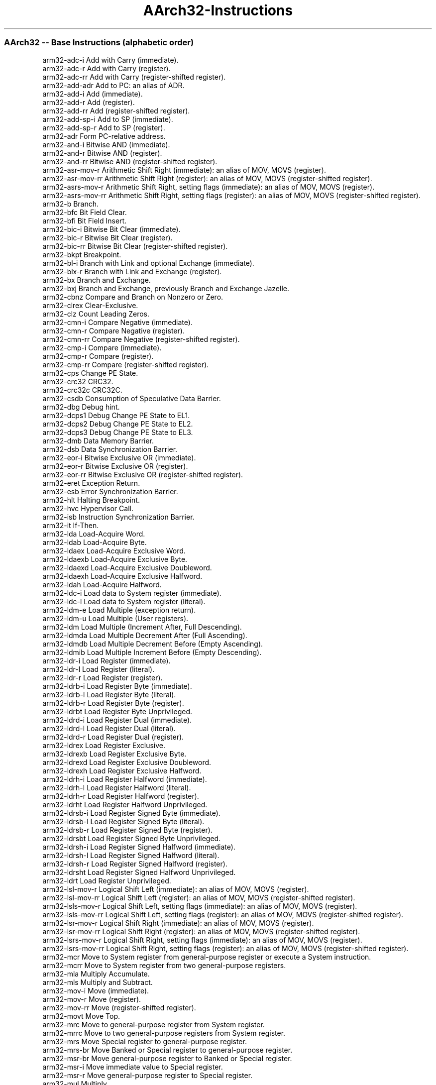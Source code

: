 .nh
.TH "AArch32-Instructions" "7" " "  " " " "
.SS AArch32 -- Base Instructions (alphabetic order)
 arm32-adc-i        Add with Carry (immediate).                                                                         
 arm32-adc-r        Add with Carry (register).                                                                          
 arm32-adc-rr       Add with Carry (register-shifted register).                                                         
 arm32-add-adr      Add to PC: an alias of ADR.                                                                         
 arm32-add-i        Add (immediate).                                                                                    
 arm32-add-r        Add (register).                                                                                     
 arm32-add-rr       Add (register-shifted register).                                                                    
 arm32-add-sp-i     Add to SP (immediate).                                                                              
 arm32-add-sp-r     Add to SP (register).                                                                               
 arm32-adr          Form PC-relative address.                                                                           
 arm32-and-i        Bitwise AND (immediate).                                                                            
 arm32-and-r        Bitwise AND (register).                                                                             
 arm32-and-rr       Bitwise AND (register-shifted register).                                                            
 arm32-asr-mov-r    Arithmetic Shift Right (immediate): an alias of MOV, MOVS (register).                               
 arm32-asr-mov-rr   Arithmetic Shift Right (register): an alias of MOV, MOVS (register-shifted register).               
 arm32-asrs-mov-r   Arithmetic Shift Right, setting flags (immediate): an alias of MOV, MOVS (register).                
 arm32-asrs-mov-rr  Arithmetic Shift Right, setting flags (register): an alias of MOV, MOVS (register-shifted register).
 arm32-b            Branch.                                                                                             
 arm32-bfc          Bit Field Clear.                                                                                    
 arm32-bfi          Bit Field Insert.                                                                                   
 arm32-bic-i        Bitwise Bit Clear (immediate).                                                                      
 arm32-bic-r        Bitwise Bit Clear (register).                                                                       
 arm32-bic-rr       Bitwise Bit Clear (register-shifted register).                                                      
 arm32-bkpt         Breakpoint.                                                                                         
 arm32-bl-i         Branch with Link and optional Exchange (immediate).                                                 
 arm32-blx-r        Branch with Link and Exchange (register).                                                           
 arm32-bx           Branch and Exchange.                                                                                
 arm32-bxj          Branch and Exchange, previously Branch and Exchange Jazelle.                                        
 arm32-cbnz         Compare and Branch on Nonzero or Zero.                                                              
 arm32-clrex        Clear-Exclusive.                                                                                    
 arm32-clz          Count Leading Zeros.                                                                                
 arm32-cmn-i        Compare Negative (immediate).                                                                       
 arm32-cmn-r        Compare Negative (register).                                                                        
 arm32-cmn-rr       Compare Negative (register-shifted register).                                                       
 arm32-cmp-i        Compare (immediate).                                                                                
 arm32-cmp-r        Compare (register).                                                                                 
 arm32-cmp-rr       Compare (register-shifted register).                                                                
 arm32-cps          Change PE State.                                                                                    
 arm32-crc32        CRC32.                                                                                              
 arm32-crc32c       CRC32C.                                                                                             
 arm32-csdb         Consumption of Speculative Data Barrier.                                                            
 arm32-dbg          Debug hint.                                                                                         
 arm32-dcps1        Debug Change PE State to EL1.                                                                       
 arm32-dcps2        Debug Change PE State to EL2.                                                                       
 arm32-dcps3        Debug Change PE State to EL3.                                                                       
 arm32-dmb          Data Memory Barrier.                                                                                
 arm32-dsb          Data Synchronization Barrier.                                                                       
 arm32-eor-i        Bitwise Exclusive OR (immediate).                                                                   
 arm32-eor-r        Bitwise Exclusive OR (register).                                                                    
 arm32-eor-rr       Bitwise Exclusive OR (register-shifted register).                                                   
 arm32-eret         Exception Return.                                                                                   
 arm32-esb          Error Synchronization Barrier.                                                                      
 arm32-hlt          Halting Breakpoint.                                                                                 
 arm32-hvc          Hypervisor Call.                                                                                    
 arm32-isb          Instruction Synchronization Barrier.                                                                
 arm32-it           If-Then.                                                                                            
 arm32-lda          Load-Acquire Word.                                                                                  
 arm32-ldab         Load-Acquire Byte.                                                                                  
 arm32-ldaex        Load-Acquire Exclusive Word.                                                                        
 arm32-ldaexb       Load-Acquire Exclusive Byte.                                                                        
 arm32-ldaexd       Load-Acquire Exclusive Doubleword.                                                                  
 arm32-ldaexh       Load-Acquire Exclusive Halfword.                                                                    
 arm32-ldah         Load-Acquire Halfword.                                                                              
 arm32-ldc-i        Load data to System register (immediate).                                                           
 arm32-ldc-l        Load data to System register (literal).                                                             
 arm32-ldm-e        Load Multiple (exception return).                                                                   
 arm32-ldm-u        Load Multiple (User registers).                                                                     
 arm32-ldm          Load Multiple (Increment After, Full Descending).                                                   
 arm32-ldmda        Load Multiple Decrement After (Full Ascending).                                                     
 arm32-ldmdb        Load Multiple Decrement Before (Empty Ascending).                                                   
 arm32-ldmib        Load Multiple Increment Before (Empty Descending).                                                  
 arm32-ldr-i        Load Register (immediate).                                                                          
 arm32-ldr-l        Load Register (literal).                                                                            
 arm32-ldr-r        Load Register (register).                                                                           
 arm32-ldrb-i       Load Register Byte (immediate).                                                                     
 arm32-ldrb-l       Load Register Byte (literal).                                                                       
 arm32-ldrb-r       Load Register Byte (register).                                                                      
 arm32-ldrbt        Load Register Byte Unprivileged.                                                                    
 arm32-ldrd-i       Load Register Dual (immediate).                                                                     
 arm32-ldrd-l       Load Register Dual (literal).                                                                       
 arm32-ldrd-r       Load Register Dual (register).                                                                      
 arm32-ldrex        Load Register Exclusive.                                                                            
 arm32-ldrexb       Load Register Exclusive Byte.                                                                       
 arm32-ldrexd       Load Register Exclusive Doubleword.                                                                 
 arm32-ldrexh       Load Register Exclusive Halfword.                                                                   
 arm32-ldrh-i       Load Register Halfword (immediate).                                                                 
 arm32-ldrh-l       Load Register Halfword (literal).                                                                   
 arm32-ldrh-r       Load Register Halfword (register).                                                                  
 arm32-ldrht        Load Register Halfword Unprivileged.                                                                
 arm32-ldrsb-i      Load Register Signed Byte (immediate).                                                              
 arm32-ldrsb-l      Load Register Signed Byte (literal).                                                                
 arm32-ldrsb-r      Load Register Signed Byte (register).                                                               
 arm32-ldrsbt       Load Register Signed Byte Unprivileged.                                                             
 arm32-ldrsh-i      Load Register Signed Halfword (immediate).                                                          
 arm32-ldrsh-l      Load Register Signed Halfword (literal).                                                            
 arm32-ldrsh-r      Load Register Signed Halfword (register).                                                           
 arm32-ldrsht       Load Register Signed Halfword Unprivileged.                                                         
 arm32-ldrt         Load Register Unprivileged.                                                                         
 arm32-lsl-mov-r    Logical Shift Left (immediate): an alias of MOV, MOVS (register).                                   
 arm32-lsl-mov-rr   Logical Shift Left (register): an alias of MOV, MOVS (register-shifted register).                   
 arm32-lsls-mov-r   Logical Shift Left, setting flags (immediate): an alias of MOV, MOVS (register).                    
 arm32-lsls-mov-rr  Logical Shift Left, setting flags (register): an alias of MOV, MOVS (register-shifted register).    
 arm32-lsr-mov-r    Logical Shift Right (immediate): an alias of MOV, MOVS (register).                                  
 arm32-lsr-mov-rr   Logical Shift Right (register): an alias of MOV, MOVS (register-shifted register).                  
 arm32-lsrs-mov-r   Logical Shift Right, setting flags (immediate): an alias of MOV, MOVS (register).                   
 arm32-lsrs-mov-rr  Logical Shift Right, setting flags (register): an alias of MOV, MOVS (register-shifted register).   
 arm32-mcr          Move to System register from general-purpose register or execute a System instruction.              
 arm32-mcrr         Move to System register from two general-purpose registers.                                         
 arm32-mla          Multiply Accumulate.                                                                                
 arm32-mls          Multiply and Subtract.                                                                              
 arm32-mov-i        Move (immediate).                                                                                   
 arm32-mov-r        Move (register).                                                                                    
 arm32-mov-rr       Move (register-shifted register).                                                                   
 arm32-movt         Move Top.                                                                                           
 arm32-mrc          Move to general-purpose register from System register.                                              
 arm32-mrrc         Move to two general-purpose registers from System register.                                         
 arm32-mrs          Move Special register to general-purpose register.                                                  
 arm32-mrs-br       Move Banked or Special register to general-purpose register.                                        
 arm32-msr-br       Move general-purpose register to Banked or Special register.                                        
 arm32-msr-i        Move immediate value to Special register.                                                           
 arm32-msr-r        Move general-purpose register to Special register.                                                  
 arm32-mul          Multiply.                                                                                           
 arm32-mvn-i        Bitwise NOT (immediate).                                                                            
 arm32-mvn-r        Bitwise NOT (register).                                                                             
 arm32-mvn-rr       Bitwise NOT (register-shifted register).                                                            
 arm32-nop          No Operation.                                                                                       
 arm32-orn-i        Bitwise OR NOT (immediate).                                                                         
 arm32-orn-r        Bitwise OR NOT (register).                                                                          
 arm32-orr-i        Bitwise OR (immediate).                                                                             
 arm32-orr-r        Bitwise OR (register).                                                                              
 arm32-orr-rr       Bitwise OR (register-shifted register).                                                             
 arm32-pkh          Pack Halfword.                                                                                      
 arm32-pld-l        Preload Data (literal).                                                                             
 arm32-pld-i        Preload Data (immediate).                                                                           
 arm32-pld-r        Preload Data (register).                                                                            
 arm32-pli-i        Preload Instruction (immediate, literal).                                                           
 arm32-pli-r        Preload Instruction (register).                                                                     
 arm32-pop          Pop Multiple Registers from Stack.                                                                  
 arm32-pop-ldm      Pop Multiple Registers from Stack: an alias of LDM, LDMIA, LDMFD.                                   
 arm32-pop-ldr-i    Pop Single Register from Stack: an alias of LDR (immediate).                                        
 arm32-pssbb        Physical Speculative Store Bypass Barrier.                                                          
 arm32-push         Push Multiple Registers to Stack.                                                                   
 arm32-push-stmdb   Push multiple registers to Stack: an alias of STMDB, STMFD.                                         
 arm32-push-str-i   Push Single Register to Stack: an alias of STR (immediate).                                         
 arm32-qadd         Saturating Add.                                                                                     
 arm32-qadd16       Saturating Add 16.                                                                                  
 arm32-qadd8        Saturating Add 8.                                                                                   
 arm32-qasx         Saturating Add and Subtract with Exchange.                                                          
 arm32-qdadd        Saturating Double and Add.                                                                          
 arm32-qdsub        Saturating Double and Subtract.                                                                     
 arm32-qsax         Saturating Subtract and Add with Exchange.                                                          
 arm32-qsub         Saturating Subtract.                                                                                
 arm32-qsub16       Saturating Subtract 16.                                                                             
 arm32-qsub8        Saturating Subtract 8.                                                                              
 arm32-rbit         Reverse Bits.                                                                                       
 arm32-rev          Byte-Reverse Word.                                                                                  
 arm32-rev16        Byte-Reverse Packed Halfword.                                                                       
 arm32-revsh        Byte-Reverse Signed Halfword.                                                                       
 arm32-rfe          Return From Exception.                                                                              
 arm32-ror-mov-r    Rotate Right (immediate): an alias of MOV, MOVS (register).                                         
 arm32-ror-mov-rr   Rotate Right (register): an alias of MOV, MOVS (register-shifted register).                         
 arm32-rors-mov-r   Rotate Right, setting flags (immediate): an alias of MOV, MOVS (register).                          
 arm32-rors-mov-rr  Rotate Right, setting flags (register): an alias of MOV, MOVS (register-shifted register).          
 arm32-rrx-mov-r    Rotate Right with Extend: an alias of MOV, MOVS (register).                                         
 arm32-rrxs-mov-r   Rotate Right with Extend, setting flags: an alias of MOV, MOVS (register).                          
 arm32-rsb-i        Reverse Subtract (immediate).                                                                       
 arm32-rsb-r        Reverse Subtract (register).                                                                        
 arm32-rsb-rr       Reverse Subtract (register-shifted register).                                                       
 arm32-rsc-i        Reverse Subtract with Carry (immediate).                                                            
 arm32-rsc-r        Reverse Subtract with Carry (register).                                                             
 arm32-rsc-rr       Reverse Subtract (register-shifted register).                                                       
 arm32-sadd16       Signed Add 16.                                                                                      
 arm32-sadd8        Signed Add 8.                                                                                       
 arm32-sasx         Signed Add and Subtract with Exchange.                                                              
 arm32-sb           Speculation Barrier.                                                                                
 arm32-sbc-i        Subtract with Carry (immediate).                                                                    
 arm32-sbc-r        Subtract with Carry (register).                                                                     
 arm32-sbc-rr       Subtract with Carry (register-shifted register).                                                    
 arm32-sbfx         Signed Bit Field Extract.                                                                           
 arm32-sdiv         Signed Divide.                                                                                      
 arm32-sel          Select Bytes.                                                                                       
 arm32-setend       Set Endianness.                                                                                     
 arm32-setpan       Set Privileged Access Never.                                                                        
 arm32-sev          Send Event.                                                                                         
 arm32-sevl         Send Event Local.                                                                                   
 arm32-shadd16      Signed Halving Add 16.                                                                              
 arm32-shadd8       Signed Halving Add 8.                                                                               
 arm32-shasx        Signed Halving Add and Subtract with Exchange.                                                      
 arm32-shsax        Signed Halving Subtract and Add with Exchange.                                                      
 arm32-shsub16      Signed Halving Subtract 16.                                                                         
 arm32-shsub8       Signed Halving Subtract 8.                                                                          
 arm32-smc          Secure Monitor Call.                                                                                
 arm32-smlabb       Signed Multiply Accumulate (halfwords).                                                             
 arm32-smlad        Signed Multiply Accumulate Dual.                                                                    
 arm32-smlal        Signed Multiply Accumulate Long.                                                                    
 arm32-smlalbb      Signed Multiply Accumulate Long (halfwords).                                                        
 arm32-smlald       Signed Multiply Accumulate Long Dual.                                                               
 arm32-smlawb       Signed Multiply Accumulate (word by halfword).                                                      
 arm32-smlsd        Signed Multiply Subtract Dual.                                                                      
 arm32-smlsld       Signed Multiply Subtract Long Dual.                                                                 
 arm32-smmla        Signed Most Significant Word Multiply Accumulate.                                                   
 arm32-smmls        Signed Most Significant Word Multiply Subtract.                                                     
 arm32-smmul        Signed Most Significant Word Multiply.                                                              
 arm32-smuad        Signed Dual Multiply Add.                                                                           
 arm32-smulbb       Signed Multiply (halfwords).                                                                        
 arm32-smull        Signed Multiply Long.                                                                               
 arm32-smulwb       Signed Multiply (word by halfword).                                                                 
 arm32-smusd        Signed Multiply Subtract Dual.                                                                      
 arm32-srs          Store Return State.                                                                                 
 arm32-ssat         Signed Saturate.                                                                                    
 arm32-ssat16       Signed Saturate 16.                                                                                 
 arm32-ssax         Signed Subtract and Add with Exchange.                                                              
 arm32-ssbb         Speculative Store Bypass Barrier.                                                                   
 arm32-ssub16       Signed Subtract 16.                                                                                 
 arm32-ssub8        Signed Subtract 8.                                                                                  
 arm32-stc          Store data to System register.                                                                      
 arm32-stl          Store-Release Word.                                                                                 
 arm32-stlb         Store-Release Byte.                                                                                 
 arm32-stlex        Store-Release Exclusive Word.                                                                       
 arm32-stlexb       Store-Release Exclusive Byte.                                                                       
 arm32-stlexd       Store-Release Exclusive Doubleword.                                                                 
 arm32-stlexh       Store-Release Exclusive Halfword.                                                                   
 arm32-stlh         Store-Release Halfword.                                                                             
 arm32-stm-u        Store Multiple (User registers).                                                                    
 arm32-stm          Store Multiple (Increment After, Empty Ascending).                                                  
 arm32-stmda        Store Multiple Decrement After (Empty Descending).                                                  
 arm32-stmdb        Store Multiple Decrement Before (Full Descending).                                                  
 arm32-stmib        Store Multiple Increment Before (Full Ascending).                                                   
 arm32-str-i        Store Register (immediate).                                                                         
 arm32-str-r        Store Register (register).                                                                          
 arm32-strb-i       Store Register Byte (immediate).                                                                    
 arm32-strb-r       Store Register Byte (register).                                                                     
 arm32-strbt        Store Register Byte Unprivileged.                                                                   
 arm32-strd-i       Store Register Dual (immediate).                                                                    
 arm32-strd-r       Store Register Dual (register).                                                                     
 arm32-strex        Store Register Exclusive.                                                                           
 arm32-strexb       Store Register Exclusive Byte.                                                                      
 arm32-strexd       Store Register Exclusive Doubleword.                                                                
 arm32-strexh       Store Register Exclusive Halfword.                                                                  
 arm32-strh-i       Store Register Halfword (immediate).                                                                
 arm32-strh-r       Store Register Halfword (register).                                                                 
 arm32-strht        Store Register Halfword Unprivileged.                                                               
 arm32-strt         Store Register Unprivileged.                                                                        
 arm32-sub-adr      Subtract from PC: an alias of ADR.                                                                  
 arm32-sub-i        Subtract (immediate).                                                                               
 arm32-sub-r        Subtract (register).                                                                                
 arm32-sub-rr       Subtract (register-shifted register).                                                               
 arm32-sub-sp-i     Subtract from SP (immediate).                                                                       
 arm32-sub-sp-r     Subtract from SP (register).                                                                        
 arm32-svc          Supervisor Call.                                                                                    
 arm32-sxtab        Signed Extend and Add Byte.                                                                         
 arm32-sxtab16      Signed Extend and Add Byte 16.                                                                      
 arm32-sxtah        Signed Extend and Add Halfword.                                                                     
 arm32-sxtb         Signed Extend Byte.                                                                                 
 arm32-sxtb16       Signed Extend Byte 16.                                                                              
 arm32-sxth         Signed Extend Halfword.                                                                             
 arm32-tbb          Table Branch Byte or Halfword.                                                                      
 arm32-teq-i        Test Equivalence (immediate).                                                                       
 arm32-teq-r        Test Equivalence (register).                                                                        
 arm32-teq-rr       Test Equivalence (register-shifted register).                                                       
 arm32-tsb          Trace Synchronization Barrier.                                                                      
 arm32-tst-i        Test (immediate).                                                                                   
 arm32-tst-r        Test (register).                                                                                    
 arm32-tst-rr       Test (register-shifted register).                                                                   
 arm32-uadd16       Unsigned Add 16.                                                                                    
 arm32-uadd8        Unsigned Add 8.                                                                                     
 arm32-uasx         Unsigned Add and Subtract with Exchange.                                                            
 arm32-ubfx         Unsigned Bit Field Extract.                                                                         
 arm32-udf          Permanently Undefined.                                                                              
 arm32-udiv         Unsigned Divide.                                                                                    
 arm32-uhadd16      Unsigned Halving Add 16.                                                                            
 arm32-uhadd8       Unsigned Halving Add 8.                                                                             
 arm32-uhasx        Unsigned Halving Add and Subtract with Exchange.                                                    
 arm32-uhsax        Unsigned Halving Subtract and Add with Exchange.                                                    
 arm32-uhsub16      Unsigned Halving Subtract 16.                                                                       
 arm32-uhsub8       Unsigned Halving Subtract 8.                                                                        
 arm32-umaal        Unsigned Multiply Accumulate Accumulate Long.                                                       
 arm32-umlal        Unsigned Multiply Accumulate Long.                                                                  
 arm32-umull        Unsigned Multiply Long.                                                                             
 arm32-uqadd16      Unsigned Saturating Add 16.                                                                         
 arm32-uqadd8       Unsigned Saturating Add 8.                                                                          
 arm32-uqasx        Unsigned Saturating Add and Subtract with Exchange.                                                 
 arm32-uqsax        Unsigned Saturating Subtract and Add with Exchange.                                                 
 arm32-uqsub16      Unsigned Saturating Subtract 16.                                                                    
 arm32-uqsub8       Unsigned Saturating Subtract 8.                                                                     
 arm32-usad8        Unsigned Sum of Absolute Differences.                                                               
 arm32-usada8       Unsigned Sum of Absolute Differences and Accumulate.                                                
 arm32-usat         Unsigned Saturate.                                                                                  
 arm32-usat16       Unsigned Saturate 16.                                                                               
 arm32-usax         Unsigned Subtract and Add with Exchange.                                                            
 arm32-usub16       Unsigned Subtract 16.                                                                               
 arm32-usub8        Unsigned Subtract 8.                                                                                
 arm32-uxtab        Unsigned Extend and Add Byte.                                                                       
 arm32-uxtab16      Unsigned Extend and Add Byte 16.                                                                    
 arm32-uxtah        Unsigned Extend and Add Halfword.                                                                   
 arm32-uxtb         Unsigned Extend Byte.                                                                               
 arm32-uxtb16       Unsigned Extend Byte 16.                                                                            
 arm32-uxth         Unsigned Extend Halfword.                                                                           
 arm32-wfe          Wait For Event.                                                                                     
 arm32-wfi          Wait For Interrupt.                                                                                 
 arm32-yield        Yield hint.                                                                                         
 
.SS AArch32 -- SIMD&FP Instructions (alphabetic order)
 arm32-aesd             AES single round decryption.                                                                                 
 arm32-aese             AES single round encryption.                                                                                 
 arm32-aesimc           AES inverse mix columns.                                                                                     
 arm32-aesmc            AES mix columns.                                                                                             
 arm32-fldmx            FLDM*X.                                                                                                      
 arm32-fstmx            FSTMX.                                                                                                       
 arm32-sha1c            SHA1 hash update (choose).                                                                                   
 arm32-sha1h            SHA1 fixed rotate.                                                                                           
 arm32-sha1m            SHA1 hash update (majority).                                                                                 
 arm32-sha1p            SHA1 hash update (parity).                                                                                   
 arm32-sha1su0          SHA1 schedule update 0.                                                                                      
 arm32-sha1su1          SHA1 schedule update 1.                                                                                      
 arm32-sha256h          SHA256 hash update part 1.                                                                                   
 arm32-sha256h2         SHA256 hash update part 2.                                                                                   
 arm32-sha256su0        SHA256 schedule update 0.                                                                                    
 arm32-sha256su1        SHA256 schedule update 1.                                                                                    
 arm32-vaba             Vector Absolute Difference and Accumulate.                                                                   
 arm32-vabal            Vector Absolute Difference and Accumulate Long.                                                              
 arm32-vabd-f           Vector Absolute Difference (floating-point).                                                                 
 arm32-vabd-i           Vector Absolute Difference (integer).                                                                        
 arm32-vabdl-i          Vector Absolute Difference Long (integer).                                                                   
 arm32-vabs             Vector Absolute.                                                                                             
 arm32-vacge            Vector Absolute Compare Greater Than or Equal.                                                               
 arm32-vacgt            Vector Absolute Compare Greater Than.                                                                        
 arm32-vacle-vacge      Vector Absolute Compare Less Than or Equal: an alias of VACGE.                                               
 arm32-vaclt-vacgt      Vector Absolute Compare Less Than: an alias of VACGT.                                                        
 arm32-vadd-f           Vector Add (floating-point).                                                                                 
 arm32-vadd-i           Vector Add (integer).                                                                                        
 arm32-vaddhn           Vector Add and Narrow, returning High Half.                                                                  
 arm32-vaddl            Vector Add Long.                                                                                             
 arm32-vaddw            Vector Add Wide.                                                                                             
 arm32-vand-vbic-i      Vector Bitwise AND (immediate): an alias of VBIC (immediate).                                                
 arm32-vand-r           Vector Bitwise AND (register).                                                                               
 arm32-vbic-i           Vector Bitwise Bit Clear (immediate).                                                                        
 arm32-vbic-r           Vector Bitwise Bit Clear (register).                                                                         
 arm32-vbif             Vector Bitwise Insert if False.                                                                              
 arm32-vbit             Vector Bitwise Insert if True.                                                                               
 arm32-vbsl             Vector Bitwise Select.                                                                                       
 arm32-vcadd            Vector Complex Add.                                                                                          
 arm32-vceq-i           Vector Compare Equal to Zero.                                                                                
 arm32-vceq-r           Vector Compare Equal.                                                                                        
 arm32-vcge-i           Vector Compare Greater Than or Equal to Zero.                                                                
 arm32-vcge-r           Vector Compare Greater Than or Equal.                                                                        
 arm32-vcgt-i           Vector Compare Greater Than Zero.                                                                            
 arm32-vcgt-r           Vector Compare Greater Than.                                                                                 
 arm32-vcle-i           Vector Compare Less Than or Equal to Zero.                                                                   
 arm32-vcle-vcge-r      Vector Compare Less Than or Equal: an alias of VCGE (register).                                              
 arm32-vcls             Vector Count Leading Sign Bits.                                                                              
 arm32-vclt-i           Vector Compare Less Than Zero.                                                                               
 arm32-vclt-vcgt-r      Vector Compare Less Than: an alias of VCGT (register).                                                       
 arm32-vclz             Vector Count Leading Zeros.                                                                                  
 arm32-vcmla            Vector Complex Multiply Accumulate.                                                                          
 arm32-vcmla-s          Vector Complex Multiply Accumulate (by element).                                                             
 arm32-vcmp             Vector Compare.                                                                                              
 arm32-vcmpe            Vector Compare, raising Invalid Operation on NaN.                                                            
 arm32-vcnt             Vector Count Set Bits.                                                                                       
 arm32-vcvt-ds          Convert between double-precision and single-precision.                                                       
 arm32-vcvt-xs          Vector Convert between floating-point and fixed-point.                                                       
 arm32-vcvt-xv          Convert between floating-point and fixed-point.                                                              
 arm32-vcvt-is          Vector Convert between floating-point and integer.                                                           
 arm32-vcvt-hs          Vector Convert between half-precision and single-precision.                                                  
 arm32-vcvt-iv          Convert floating-point to integer with Round towards Zero.                                                   
 arm32-vcvt-bfs         Vector Convert from single-precision to BFloat16.                                                            
 arm32-vcvt-vi          Convert integer to floating-point.                                                                           
 arm32-vcvta-asimd      Vector Convert floating-point to integer with Round to Nearest with Ties to Away.                            
 arm32-vcvta-vfp        Convert floating-point to integer with Round to Nearest with Ties to Away.                                   
 arm32-vcvtb            Convert to or from a half-precision value in the bottom half of a single-precision register.                 
 arm32-vcvtb-bfs        Converts from a single-precision value to a BFloat16 value in the bottom half of a single-precision register.
 arm32-vcvtm-asimd      Vector Convert floating-point to integer with Round towards -Infinity.                                       
 arm32-vcvtm-vfp        Convert floating-point to integer with Round towards -Infinity.                                              
 arm32-vcvtn-asimd      Vector Convert floating-point to integer with Round to Nearest.                                              
 arm32-vcvtn-vfp        Convert floating-point to integer with Round to Nearest.                                                     
 arm32-vcvtp-asimd      Vector Convert floating-point to integer with Round towards +Infinity.                                       
 arm32-vcvtp-vfp        Convert floating-point to integer with Round towards +Infinity.                                              
 arm32-vcvtr-iv         Convert floating-point to integer.                                                                           
 arm32-vcvtt            Convert to or from a half-precision value in the top half of a single-precision register.                    
 arm32-vcvtt-bfs        Converts from a single-precision value to a BFloat16 value in the top half of a single-precision register..  
 arm32-vdiv             Divide.                                                                                                      
 arm32-vdot-s           BFloat16 floating-point indexed dot product (vector, by element).                                            
 arm32-vdot             BFloat16 floating-point (BF16) dot product (vector).                                                         
 arm32-vdup-r           Duplicate general-purpose register to vector.                                                                
 arm32-vdup-s           Duplicate vector element to vector.                                                                          
 arm32-veor             Vector Bitwise Exclusive OR.                                                                                 
 arm32-vext             Vector Extract.                                                                                              
 arm32-vext-vext        Vector Extract: an alias of VEXT (byte elements).                                                            
 arm32-vfma             Vector Fused Multiply Accumulate.                                                                            
 arm32-vfma-bfs         BFloat16 floating-point widening multiply-add long (by scalar).                                              
 arm32-vfma-bf          BFloat16 floating-point widening multiply-add long (vector).                                                 
 arm32-vfmal-s          Vector Floating-point Multiply-Add Long to accumulator (by scalar).                                          
 arm32-vfmal            Vector Floating-point Multiply-Add Long to accumulator (vector).                                             
 arm32-vfms             Vector Fused Multiply Subtract.                                                                              
 arm32-vfmsl-s          Vector Floating-point Multiply-Subtract Long from accumulator (by scalar).                                   
 arm32-vfmsl            Vector Floating-point Multiply-Subtract Long from accumulator (vector).                                      
 arm32-vfnma            Vector Fused Negate Multiply Accumulate.                                                                     
 arm32-vfnms            Vector Fused Negate Multiply Subtract.                                                                       
 arm32-vhadd            Vector Halving Add.                                                                                          
 arm32-vhsub            Vector Halving Subtract.                                                                                     
 arm32-vins             Vector move Insertion.                                                                                       
 arm32-vjcvt            Javascript Convert to signed fixed-point, rounding toward Zero.                                              
 arm32-vld1-m           Load multiple single 1-element structures to one, two, three, or four registers.                             
 arm32-vld1-a           Load single 1-element structure and replicate to all lanes of one register.                                  
 arm32-vld1-1           Load single 1-element structure to one lane of one register.                                                 
 arm32-vld2-m           Load multiple 2-element structures to two or four registers.                                                 
 arm32-vld2-a           Load single 2-element structure and replicate to all lanes of two registers.                                 
 arm32-vld2-1           Load single 2-element structure to one lane of two registers.                                                
 arm32-vld3-m           Load multiple 3-element structures to three registers.                                                       
 arm32-vld3-a           Load single 3-element structure and replicate to all lanes of three registers.                               
 arm32-vld3-1           Load single 3-element structure to one lane of three registers.                                              
 arm32-vld4-m           Load multiple 4-element structures to four registers.                                                        
 arm32-vld4-a           Load single 4-element structure and replicate to all lanes of four registers.                                
 arm32-vld4-1           Load single 4-element structure to one lane of four registers.                                               
 arm32-vldm             Load Multiple SIMD&FP registers.                                                                             
 arm32-vldr-i           Load SIMD&FP register (immediate).                                                                           
 arm32-vldr-l           Load SIMD&FP register (literal).                                                                             
 arm32-vmax-f           Vector Maximum (floating-point).                                                                             
 arm32-vmax-i           Vector Maximum (integer).                                                                                    
 arm32-vmaxnm           Floating-point Maximum Number.                                                                               
 arm32-vmin-f           Vector Minimum (floating-point).                                                                             
 arm32-vmin-i           Vector Minimum (integer).                                                                                    
 arm32-vminnm           Floating-point Minimum Number.                                                                               
 arm32-vmla-s           Vector Multiply Accumulate (by scalar).                                                                      
 arm32-vmla-f           Vector Multiply Accumulate (floating-point).                                                                 
 arm32-vmla-i           Vector Multiply Accumulate (integer).                                                                        
 arm32-vmlal-s          Vector Multiply Accumulate Long (by scalar).                                                                 
 arm32-vmlal-i          Vector Multiply Accumulate Long (integer).                                                                   
 arm32-vmls-s           Vector Multiply Subtract (by scalar).                                                                        
 arm32-vmls-f           Vector Multiply Subtract (floating-point).                                                                   
 arm32-vmls-i           Vector Multiply Subtract (integer).                                                                          
 arm32-vmlsl-s          Vector Multiply Subtract Long (by scalar).                                                                   
 arm32-vmlsl-i          Vector Multiply Subtract Long (integer).                                                                     
 arm32-vmmla            BFloat16 floating-point matrix multiply-accumulate.                                                          
 arm32-vmov-h           Copy 16 bits of a general-purpose register to or from a 32-bit SIMD&FP register.                             
 arm32-vmov-s           Copy a general-purpose register to or from a 32-bit SIMD&FP register.                                        
 arm32-vmov-d           Copy two general-purpose registers to or from a SIMD&FP register.                                            
 arm32-vmov-ss          Copy two general-purpose registers to a pair of 32-bit SIMD&FP registers.                                    
 arm32-vmov-rs          Copy a general-purpose register to a vector element.                                                         
 arm32-vmov-i           Copy immediate value to a SIMD&FP register.                                                                  
 arm32-vmov-r           Copy between FP registers.                                                                                   
 arm32-vmov-vorr-r      Copy between SIMD registers: an alias of VORR (register).                                                    
 arm32-vmov-sr          Copy a vector element to a general-purpose register with sign or zero extension.                             
 arm32-vmovl            Vector Move Long.                                                                                            
 arm32-vmovn            Vector Move and Narrow.                                                                                      
 arm32-vmovx            Vector Move extraction.                                                                                      
 arm32-vmrs             Move SIMD&FP Special register to general-purpose register.                                                   
 arm32-vmsr             Move general-purpose register to SIMD&FP Special register.                                                   
 arm32-vmul-s           Vector Multiply (by scalar).                                                                                 
 arm32-vmul-f           Vector Multiply (floating-point).                                                                            
 arm32-vmul-i           Vector Multiply (integer and polynomial).                                                                    
 arm32-vmull-s          Vector Multiply Long (by scalar).                                                                            
 arm32-vmull-i          Vector Multiply Long (integer and polynomial).                                                               
 arm32-vmvn-i           Vector Bitwise NOT (immediate).                                                                              
 arm32-vmvn-r           Vector Bitwise NOT (register).                                                                               
 arm32-vneg             Vector Negate.                                                                                               
 arm32-vnmla            Vector Negate Multiply Accumulate.                                                                           
 arm32-vnmls            Vector Negate Multiply Subtract.                                                                             
 arm32-vnmul            Vector Negate Multiply.                                                                                      
 arm32-vorn-vorr-i      Vector Bitwise OR NOT (immediate): an alias of VORR (immediate).                                             
 arm32-vorn-r           Vector bitwise OR NOT (register).                                                                            
 arm32-vorr-i           Vector Bitwise OR (immediate).                                                                               
 arm32-vorr-r           Vector bitwise OR (register).                                                                                
 arm32-vpadal           Vector Pairwise Add and Accumulate Long.                                                                     
 arm32-vpadd-f          Vector Pairwise Add (floating-point).                                                                        
 arm32-vpadd-i          Vector Pairwise Add (integer).                                                                               
 arm32-vpaddl           Vector Pairwise Add Long.                                                                                    
 arm32-vpmax-f          Vector Pairwise Maximum (floating-point).                                                                    
 arm32-vpmax-i          Vector Pairwise Maximum (integer).                                                                           
 arm32-vpmin-f          Vector Pairwise Minimum (floating-point).                                                                    
 arm32-vpmin-i          Vector Pairwise Minimum (integer).                                                                           
 arm32-vpop-vldm        Pop SIMD&FP registers from Stack: an alias of VLDM, VLDMDB, VLDMIA.                                          
 arm32-vpush-vstm       Push SIMD&FP registers to Stack: an alias of VSTM, VSTMDB, VSTMIA.                                           
 arm32-vqabs            Vector Saturating Absolute.                                                                                  
 arm32-vqadd            Vector Saturating Add.                                                                                       
 arm32-vqdmlal          Vector Saturating Doubling Multiply Accumulate Long.                                                         
 arm32-vqdmlsl          Vector Saturating Doubling Multiply Subtract Long.                                                           
 arm32-vqdmulh          Vector Saturating Doubling Multiply Returning High Half.                                                     
 arm32-vqdmull          Vector Saturating Doubling Multiply Long.                                                                    
 arm32-vqmovn           Vector Saturating Move and Narrow.                                                                           
 arm32-vqneg            Vector Saturating Negate.                                                                                    
 arm32-vqrdmlah         Vector Saturating Rounding Doubling Multiply Accumulate Returning High Half.                                 
 arm32-vqrdmlsh         Vector Saturating Rounding Doubling Multiply Subtract Returning High Half.                                   
 arm32-vqrdmulh         Vector Saturating Rounding Doubling Multiply Returning High Half.                                            
 arm32-vqrshl           Vector Saturating Rounding Shift Left.                                                                       
 arm32-vqrshrn-vqmovn   Vector Saturating Rounding Shift Right, Narrow: an alias of VQMOVN, VQMOVUN.                                 
 arm32-vqrshrn          Vector Saturating Rounding Shift Right, Narrow.                                                              
 arm32-vqrshrun-vqmovn  Vector Saturating Rounding Shift Right, Narrow: an alias of VQMOVN, VQMOVUN.                                 
 arm32-vqshl-r          Vector Saturating Shift Left (register).                                                                     
 arm32-vqshl-i          Vector Saturating Shift Left (immediate).                                                                    
 arm32-vqshrn-vqmovn    Vector Saturating Shift Right, Narrow: an alias of VQMOVN, VQMOVUN.                                          
 arm32-vqshrn           Vector Saturating Shift Right, Narrow.                                                                       
 arm32-vqshrun-vqmovn   Vector Saturating Shift Right, Narrow: an alias of VQMOVN, VQMOVUN.                                          
 arm32-vqsub            Vector Saturating Subtract.                                                                                  
 arm32-vraddhn          Vector Rounding Add and Narrow, returning High Half.                                                         
 arm32-vrecpe           Vector Reciprocal Estimate.                                                                                  
 arm32-vrecps           Vector Reciprocal Step.                                                                                      
 arm32-vrev16           Vector Reverse in halfwords.                                                                                 
 arm32-vrev32           Vector Reverse in words.                                                                                     
 arm32-vrev64           Vector Reverse in doublewords.                                                                               
 arm32-vrhadd           Vector Rounding Halving Add.                                                                                 
 arm32-vrinta-asimd     Vector Round floating-point to integer towards Nearest with Ties to Away.                                    
 arm32-vrinta-vfp       Round floating-point to integer to Nearest with Ties to Away.                                                
 arm32-vrintm-asimd     Vector Round floating-point to integer towards -Infinity.                                                    
 arm32-vrintm-vfp       Round floating-point to integer towards -Infinity.                                                           
 arm32-vrintn-asimd     Vector Round floating-point to integer to Nearest.                                                           
 arm32-vrintn-vfp       Round floating-point to integer to Nearest.                                                                  
 arm32-vrintp-asimd     Vector Round floating-point to integer towards +Infinity.                                                    
 arm32-vrintp-vfp       Round floating-point to integer towards +Infinity.                                                           
 arm32-vrintr-vfp       Round floating-point to integer.                                                                             
 arm32-vrintx-asimd     Vector round floating-point to integer inexact.                                                              
 arm32-vrintx-vfp       Round floating-point to integer inexact.                                                                     
 arm32-vrintz-asimd     Vector round floating-point to integer towards Zero.                                                         
 arm32-vrintz-vfp       Round floating-point to integer towards Zero.                                                                
 arm32-vrshl            Vector Rounding Shift Left.                                                                                  
 arm32-vrshr            Vector Rounding Shift Right.                                                                                 
 arm32-vrshr-vorr-r     Vector Rounding Shift Right: an alias of VORR (register).                                                    
 arm32-vrshrn           Vector Rounding Shift Right and Narrow.                                                                      
 arm32-vrshrn-vmovn     Vector Rounding Shift Right and Narrow: an alias of VMOVN.                                                   
 arm32-vrsqrte          Vector Reciprocal Square Root Estimate.                                                                      
 arm32-vrsqrts          Vector Reciprocal Square Root Step.                                                                          
 arm32-vrsra            Vector Rounding Shift Right and Accumulate.                                                                  
 arm32-vrsubhn          Vector Rounding Subtract and Narrow, returning High Half.                                                    
 arm32-vsdot-s          Dot Product index form with signed integers..                                                                
 arm32-vsdot            Dot Product vector form with signed integers..                                                               
 arm32-vsel             Floating-point conditional select.                                                                           
 arm32-vshl-i           Vector Shift Left (immediate).                                                                               
 arm32-vshl-r           Vector Shift Left (register).                                                                                
 arm32-vshll            Vector Shift Left Long.                                                                                      
 arm32-vshr             Vector Shift Right.                                                                                          
 arm32-vshr-vorr-r      Vector Shift Right: an alias of VORR (register).                                                             
 arm32-vshrn            Vector Shift Right Narrow.                                                                                   
 arm32-vshrn-vmovn      Vector Shift Right Narrow: an alias of VMOVN.                                                                
 arm32-vsli             Vector Shift Left and Insert.                                                                                
 arm32-vsmmla           Widening 8-bit signed integer matrix multiply-accumulate into 2x2 matrix.                                    
 arm32-vsqrt            Square Root.                                                                                                 
 arm32-vsra             Vector Shift Right and Accumulate.                                                                           
 arm32-vsri             Vector Shift Right and Insert.                                                                               
 arm32-vst1-m           Store multiple single elements from one, two, three, or four registers.                                      
 arm32-vst1-1           Store single element from one lane of one register.                                                          
 arm32-vst2-m           Store multiple 2-element structures from two or four registers.                                              
 arm32-vst2-1           Store single 2-element structure from one lane of two registers.                                             
 arm32-vst3-m           Store multiple 3-element structures from three registers.                                                    
 arm32-vst3-1           Store single 3-element structure from one lane of three registers.                                           
 arm32-vst4-m           Store multiple 4-element structures from four registers.                                                     
 arm32-st4-1            Store single 4-element structure from one lane of four registers.                                            
 arm32-vst4-1           Store single 4-element structure from one lane of four registers.                                            
 arm32-vstm             Store multiple SIMD&FP registers.                                                                            
 arm32-vstr             Store SIMD&FP register.                                                                                      
 arm32-vsub-f           Vector Subtract (floating-point).                                                                            
 arm32-vsub-i           Vector Subtract (integer).                                                                                   
 arm32-vsubhn           Vector Subtract and Narrow, returning High Half.                                                             
 arm32-vsubl            Vector Subtract Long.                                                                                        
 arm32-vsubw            Vector Subtract Wide.                                                                                        
 arm32-vsudot-s         Dot Product index form with signed and unsigned integers (by element).                                       
 arm32-vswp             Vector Swap.                                                                                                 
 arm32-vtbl             Vector Table Lookup and Extension.                                                                           
 arm32-vtrn             Vector Transpose.                                                                                            
 arm32-vtst             Vector Test Bits.                                                                                            
 arm32-vudot-s          Dot Product index form with unsigned integers..                                                              
 arm32-vudot            Dot Product vector form with unsigned integers..                                                             
 arm32-vummla           Widening 8-bit unsigned integer matrix multiply-accumulate into 2x2 matrix.                                  
 arm32-vusdot-s         Dot Product index form with unsigned and signed integers (by element).                                       
 arm32-vusdot           Dot Product vector form with mixed-sign integers.                                                            
 arm32-vusmmla          Widening 8-bit mixed integer matrix multiply-accumulate into 2x2 matrix.                                     
 arm32-vuzp             Vector Unzip.                                                                                                
 arm32-vuzp-vtrn        Vector Unzip: an alias of VTRN.                                                                              
 arm32-vzip             Vector Zip.                                                                                                  
 arm32-vzip-vtrn        Vector Zip: an alias of VTRN.                                                                                
 
